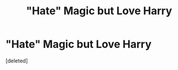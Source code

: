 #+TITLE: "Hate" Magic but Love Harry

* "Hate" Magic but Love Harry
:PROPERTIES:
:Score: 1
:DateUnix: 1606153916.0
:DateShort: 2020-Nov-23
:FlairText: Request
:END:
[deleted]

